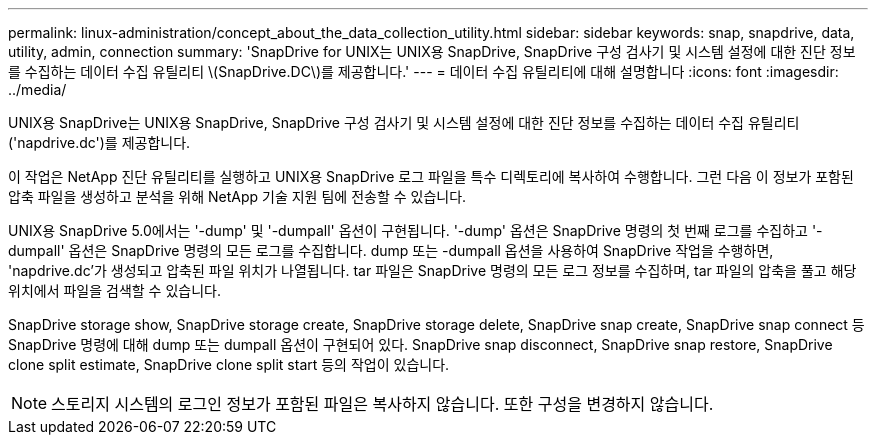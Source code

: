 ---
permalink: linux-administration/concept_about_the_data_collection_utility.html 
sidebar: sidebar 
keywords: snap, snapdrive, data, utility, admin, connection 
summary: 'SnapDrive for UNIX는 UNIX용 SnapDrive, SnapDrive 구성 검사기 및 시스템 설정에 대한 진단 정보를 수집하는 데이터 수집 유틸리티 \(SnapDrive.DC\)를 제공합니다.' 
---
= 데이터 수집 유틸리티에 대해 설명합니다
:icons: font
:imagesdir: ../media/


[role="lead"]
UNIX용 SnapDrive는 UNIX용 SnapDrive, SnapDrive 구성 검사기 및 시스템 설정에 대한 진단 정보를 수집하는 데이터 수집 유틸리티('napdrive.dc')를 제공합니다.

이 작업은 NetApp 진단 유틸리티를 실행하고 UNIX용 SnapDrive 로그 파일을 특수 디렉토리에 복사하여 수행합니다. 그런 다음 이 정보가 포함된 압축 파일을 생성하고 분석을 위해 NetApp 기술 지원 팀에 전송할 수 있습니다.

UNIX용 SnapDrive 5.0에서는 '-dump' 및 '-dumpall' 옵션이 구현됩니다. '-dump' 옵션은 SnapDrive 명령의 첫 번째 로그를 수집하고 '-dumpall' 옵션은 SnapDrive 명령의 모든 로그를 수집합니다. dump 또는 -dumpall 옵션을 사용하여 SnapDrive 작업을 수행하면, 'napdrive.dc'가 생성되고 압축된 파일 위치가 나열됩니다. tar 파일은 SnapDrive 명령의 모든 로그 정보를 수집하며, tar 파일의 압축을 풀고 해당 위치에서 파일을 검색할 수 있습니다.

SnapDrive storage show, SnapDrive storage create, SnapDrive storage delete, SnapDrive snap create, SnapDrive snap connect 등 SnapDrive 명령에 대해 dump 또는 dumpall 옵션이 구현되어 있다. SnapDrive snap disconnect, SnapDrive snap restore, SnapDrive clone split estimate, SnapDrive clone split start 등의 작업이 있습니다.


NOTE: 스토리지 시스템의 로그인 정보가 포함된 파일은 복사하지 않습니다. 또한 구성을 변경하지 않습니다.
